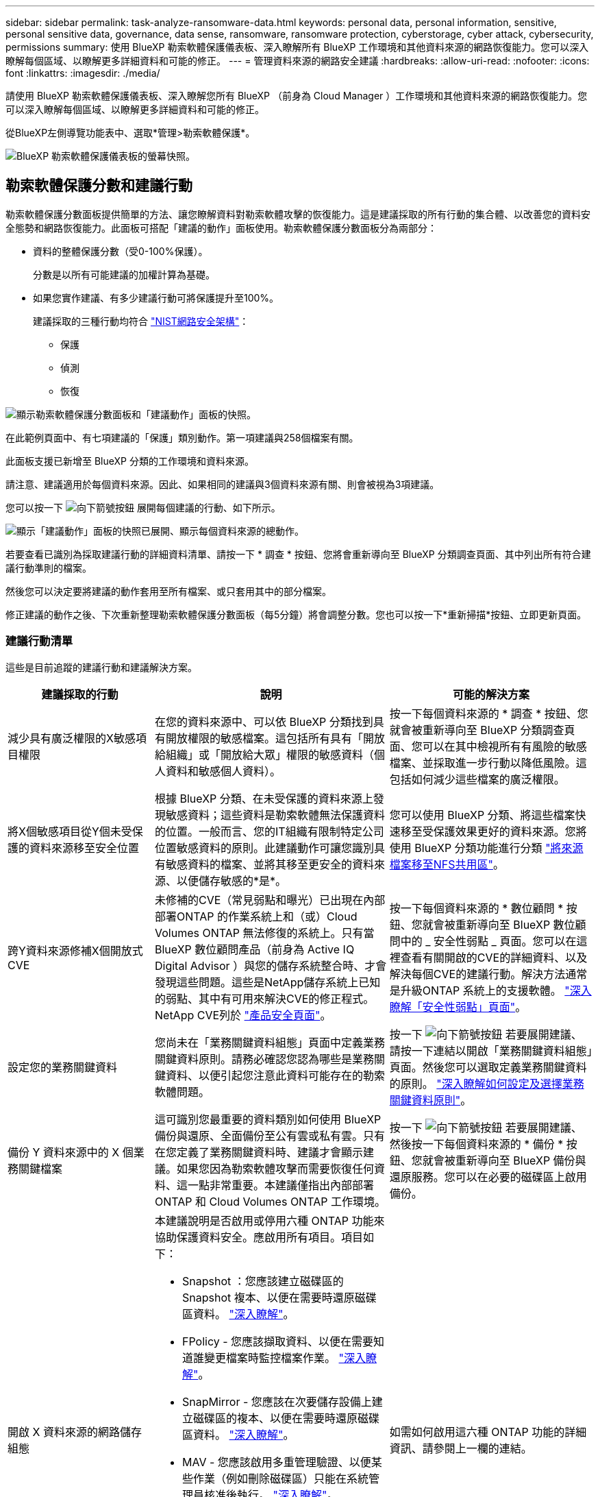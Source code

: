 ---
sidebar: sidebar 
permalink: task-analyze-ransomware-data.html 
keywords: personal data, personal information, sensitive, personal sensitive data, governance, data sense, ransomware, ransomware protection, cyberstorage, cyber attack, cybersecurity, permissions 
summary: 使用 BlueXP 勒索軟體保護儀表板、深入瞭解所有 BlueXP 工作環境和其他資料來源的網路恢復能力。您可以深入瞭解每個區域、以瞭解更多詳細資料和可能的修正。 
---
= 管理資料來源的網路安全建議
:hardbreaks:
:allow-uri-read: 
:nofooter: 
:icons: font
:linkattrs: 
:imagesdir: ./media/


[role="lead"]
請使用 BlueXP 勒索軟體保護儀表板、深入瞭解您所有 BlueXP （前身為 Cloud Manager ）工作環境和其他資料來源的網路恢復能力。您可以深入瞭解每個區域、以瞭解更多詳細資料和可能的修正。

從BlueXP左側導覽功能表中、選取*管理>勒索軟體保護*。

image:screenshot_ransomware_dashboard.png["BlueXP 勒索軟體保護儀表板的螢幕快照。"]



== 勒索軟體保護分數和建議行動

勒索軟體保護分數面板提供簡單的方法、讓您瞭解資料對勒索軟體攻擊的恢復能力。這是建議採取的所有行動的集合體、以改善您的資料安全態勢和網路恢復能力。此面板可搭配「建議的動作」面板使用。勒索軟體保護分數面板分為兩部分：

* 資料的整體保護分數（受0-100%保護）。
+
分數是以所有可能建議的加權計算為基礎。

* 如果您實作建議、有多少建議行動可將保護提升至100%。
+
建議採取的三種行動均符合 https://www.ftc.gov/business-guidance/small-businesses/cybersecurity/nist-framework["NIST網路安全架構"^]：

+
** 保護
** 偵測
** 恢復




image:screenshot_ransomware_protection_score1.png["顯示勒索軟體保護分數面板和「建議動作」面板的快照。"]

在此範例頁面中、有七項建議的「保護」類別動作。第一項建議與258個檔案有關。

此面板支援已新增至 BlueXP 分類的工作環境和資料來源。

請注意、建議適用於每個資料來源。因此、如果相同的建議與3個資料來源有關、則會被視為3項建議。

您可以按一下 image:button_down_caret.png["向下箭號按鈕"] 展開每個建議的行動、如下所示。

image:screenshot_ransomware_rec_actions_expanded.png["顯示「建議動作」面板的快照已展開、顯示每個資料來源的總動作。"]

若要查看已識別為採取建議行動的詳細資料清單、請按一下 * 調查 * 按鈕、您將會重新導向至 BlueXP 分類調查頁面、其中列出所有符合建議行動準則的檔案。

然後您可以決定要將建議的動作套用至所有檔案、或只套用其中的部分檔案。

修正建議的動作之後、下次重新整理勒索軟體保護分數面板（每5分鐘）將會調整分數。您也可以按一下*重新掃描*按鈕、立即更新頁面。



=== 建議行動清單

這些是目前追蹤的建議行動和建議解決方案。

[cols="25,40,35"]
|===
| 建議採取的行動 | 說明 | 可能的解決方案 


| 減少具有廣泛權限的X敏感項目權限 | 在您的資料來源中、可以依 BlueXP 分類找到具有開放權限的敏感檔案。這包括所有具有「開放給組織」或「開放給大眾」權限的敏感資料（個人資料和敏感個人資料）。 | 按一下每個資料來源的 * 調查 * 按鈕、您就會被重新導向至 BlueXP 分類調查頁面、您可以在其中檢視所有有風險的敏感檔案、並採取進一步行動以降低風險。這包括如何減少這些檔案的廣泛權限。 


| 將X個敏感項目從Y個未受保護的資料來源移至安全位置 | 根據 BlueXP 分類、在未受保護的資料來源上發現敏感資料；這些資料是勒索軟體無法保護資料的位置。一般而言、您的IT組織有限制特定公司位置敏感資料的原則。此建議動作可讓您識別具有敏感資料的檔案、並將其移至更安全的資料來源、以便儲存敏感的*是*。 | 您可以使用 BlueXP 分類、將這些檔案快速移至受保護效果更好的資料來源。您將使用 BlueXP 分類功能進行分類 https://docs.netapp.com/us-en/bluexp-classification/task-managing-highlights.html#moving-source-files-to-an-nfs-share["將來源檔案移至NFS共用區"^]。 


| 跨Y資料來源修補X個開放式CVE | 未修補的CVE（常見弱點和曝光）已出現在內部部署ONTAP 的作業系統上和（或）Cloud Volumes ONTAP 無法修復的系統上。只有當 BlueXP 數位顧問產品（前身為 Active IQ Digital Advisor ）與您的儲存系統整合時、才會發現這些問題。這些是NetApp儲存系統上已知的弱點、其中有可用來解決CVE的修正程式。NetApp CVE列於 https://security.netapp.com/advisory/["產品安全頁面"^]。 | 按一下每個資料來源的 * 數位顧問 * 按鈕、您就會被重新導向至 BlueXP 數位顧問中的 _ 安全性弱點 _ 頁面。您可以在這裡查看有關開啟的CVE的詳細資料、以及解決每個CVE的建議行動。解決方法通常是升級ONTAP 系統上的支援軟體。 https://docs.netapp.com/us-en/active-iq/task_increase_protection_against_hackers_and_Ransomware_attacks.html["深入瞭解「安全性弱點」頁面"]。 


| 設定您的業務關鍵資料 | 您尚未在「業務關鍵資料組態」頁面中定義業務關鍵資料原則。請務必確認您認為哪些是業務關鍵資料、以便引起您注意此資料可能存在的勒索軟體問題。 | 按一下 image:button_down_caret.png["向下箭號按鈕"] 若要展開建議、請按一下連結以開啟「業務關鍵資料組態」頁面。然後您可以選取定義業務關鍵資料的原則。 link:task-select-business-critical-policies.html["深入瞭解如何設定及選擇業務關鍵資料原則"]。 


| 備份 Y 資料來源中的 X 個業務關鍵檔案 | 這可識別您最重要的資料類別如何使用 BlueXP 備份與還原、全面備份至公有雲或私有雲。只有在您定義了業務關鍵資料時、建議才會顯示建議。如果您因為勒索軟體攻擊而需要恢復任何資料、這一點非常重要。本建議僅指出內部部署 ONTAP 和 Cloud Volumes ONTAP 工作環境。 | 按一下 image:button_down_caret.png["向下箭號按鈕"] 若要展開建議、然後按一下每個資料來源的 * 備份 * 按鈕、您就會被重新導向至 BlueXP 備份與還原服務。您可以在必要的磁碟區上啟用備份。 


| 開啟 X 資料來源的網路儲存組態  a| 
本建議說明是否啟用或停用六種 ONTAP 功能來協助保護資料安全。應啟用所有項目。項目如下：

* Snapshot ：您應該建立磁碟區的 Snapshot 複本、以便在需要時還原磁碟區資料。 https://docs.netapp.com/us-en/ontap/concepts/snapshot-copies-concept.html["深入瞭解"^]。
* FPolicy - 您應該擷取資料、以便在需要知道誰變更檔案時監控檔案作業。 https://docs.netapp.com/us-en/ontap/nas-audit/two-parts-fpolicy-solution-concept.html["深入瞭解"^]。
* SnapMirror - 您應該在次要儲存設備上建立磁碟區的複本、以便在需要時還原磁碟區資料。 https://docs.netapp.com/us-en/ontap/task_dp_configure_mirror.html["深入瞭解"^]。
* MAV - 您應該啟用多重管理驗證、以便某些作業（例如刪除磁碟區）只能在系統管理員核准後執行。 https://docs.netapp.com/us-en/ontap/multi-admin-verify/index.html["深入瞭解"^]。
* ARP ：您應該啟用自動勒索軟體保護（ Onbox 反勒索軟體）、這樣系統就能偵測勒索軟體的嘗試、並自動回應。 https://docs.netapp.com/us-en/ontap/anti-ransomware/index.html["深入瞭解"^]。
* 版本：您應該執行最新版的 ONTAP 軟體、以獲得最佳效能與安全性。深入瞭解 https://docs.netapp.com/us-en/ontap/upgrade/index.html["內部部署 ONTAP 系統"^] 以及for https://docs.netapp.com/us-en/bluexp-cloud-volumes-ontap/task-updating-ontap-cloud.html["Cloud Volumes ONTAP 系統"^]。

| 如需如何啟用這六種 ONTAP 功能的詳細資訊、請參閱上一欄的連結。 
|===


== 網路恢復地圖

網路還原地圖是儀表板的主要區域。它可讓您以視覺化的方式查看所有工作環境和資料來源、並能檢視相關的網路恢復能力資訊。

image:screenshot_ransomware_cyber_map.png["BlueXP 勒索軟體保護儀表板上的網路恢復力圖快照。"]

地圖由三個部分組成：

左側面板:: 顯示服務正在監控所有資料來源的警示清單。也會指出您環境中每個作用中警示的數目。有大量一種警示類型、可能是嘗試先解決這些警示的好理由。
中央面板:: 以圖形格式顯示所有資料來源、服務和Active Directory。健全的環境具有綠色指標、而具有警示的環境則有紅色指標。
右側面板:: 按一下具有紅色指標的資料來源之後、此面板會顯示該資料來源的警示、並提供解決警示的建議。警示會排序、以便先列出最新的警示。許多建議都會引導您使用另一項可解決此問題的BlueXP服務。


這些是目前追蹤的警示和建議的修正。

[cols="25,40,35"]
|===
| 警示 | 說明 | 補救 


| 偵測到高資料加密率 | 資料來源中加密檔案或毀損檔案的百分比發生異常增加。這表示在過去7天內、加密檔案的百分比增加超過20%。例如、如果50%的檔案已加密、則一天之後此數字會增加至60%、您會看到此警示。 | 按一下連結以啟動 https://docs.netapp.com/us-en/bluexp-classification/task-investigate-data.html["BlueXP 分類調查頁面"^]。您可以在其中選取特定_Working Environment_和_Category（加密和毀損）_的篩選器、以檢視所有加密和毀損檔案的清單。 


| 找到具有廣泛權限的敏感資料 | 敏感資料位於檔案中、而資料來源的存取權限等級太高。 | 按一下連結以啟動 https://docs.netapp.com/us-en/bluexp-classification/task-controlling-private-data.html["BlueXP 分類調查頁面"^]。您可以在其中選取特定_Working Environment_、_Sensitivity Level（敏感個人）_和_Open權限_的篩選條件、以檢視發生此問題的檔案清單。 


| 一或多個磁碟區未使用 BlueXP 備份與還原進行備份 | 工作環境中的部分磁碟區未受到使用保護 https://docs.netapp.com/us-en/bluexp-backup-recovery/concept-ontap-backup-to-cloud.html["BlueXP 備份與還原"^]。 | 按一下連結以啟動 BlueXP 備份與還原、然後您可以識別工作環境中未備份的磁碟區、然後決定是否要在這些磁碟區上啟用備份。 


| BlueXP 分類無法掃描您資料來源中的一或多個儲存庫（磁碟區、貯體等） | 您的資料來源中有些資料並未使用進行掃描 https://docs.netapp.com/us-en/bluexp-classification/concept-cloud-compliance.html["BlueXP 分類"^] 找出法規遵循與隱私權方面的考量、並找出最佳化商機。 | 按一下連結以啟動 BlueXP 分類、並啟用未掃描項目的掃描和對應。 


| 內建的勒索軟體並非適用於所有磁碟區 | 內部ONTAP 的某些Volume無法使用 https://docs.netapp.com/us-en/ontap/anti-ransomware/enable-task.html["NetApp反勒索軟體功能"^] 已啟用。 | 按一下連結、即可將您重新導向至 <<鞏固不均系統的狀態ONTAP,強化ONTAP 您的「需求環境」面板>> 以及問題所在的工作環境。您可以在這裡調查解決問題的最佳方式。 


| 不更新版本ONTAP | 安裝在叢集上的版本不符合所提供的建議ONTAP https://www.netapp.com/pdf.html?item=/media/10674-tr4569.pdf["《NetApp ONTAP 資訊系統安全強化指南》"^]。 | 按一下連結、即可將您重新導向至 <<鞏固不均系統的狀態ONTAP,強化ONTAP 您的「需求環境」面板>> 以及問題所在的工作環境。您可以在這裡調查解決問題的最佳方式。 


| 未針對所有磁碟區設定快照 | 工作環境中的部分磁碟區無法透過建立磁碟區快照來保護。 | 按一下連結、即可將您重新導向至 <<鞏固不均系統的狀態ONTAP,強化ONTAP 您的「需求環境」面板>> 以及問題所在的工作環境。您可以在這裡調查解決問題的最佳方式。 


| 並非所有SVM都會開啟檔案作業稽核功能 | 工作環境中的部分儲存VM未啟用檔案系統稽核。建議您追蹤使用者對您檔案的行動。 | 按一下連結、即可將您重新導向至 <<鞏固不均系統的狀態ONTAP,強化ONTAP 您的「需求環境」面板>> 以及問題所在的工作環境。您可以在此調查是否需要在SVM上啟用NAS稽核。 
|===


== 偵測到系統上的勒索軟體事件

在您的Managed System上偵測到的勒索軟體事件、將會在「_勒索 軟體事件_」面板中顯示為警示。這包括加密事件、可疑的副檔名、勒索軟體活動及惡意活動。面板會顯示事件類型、以及是否已執行任何自動動作來嘗試解決問題。例如、可以產生Volume Snapshot複本並傳送至雲端。

image:screenshot_ransomware_incidents.png["勒索軟體事件面板的快照。"]

目前支援ONTAP 內部部署的支援功能是執行自主勒索軟體保護（Arp）的內部環境。在NAS（NFS和SMB）環境中、Arp會使用工作負載分析來主動偵測並警告可能表示勒索軟體攻擊的異常活動。 https://docs.netapp.com/us-en/ontap/anti-ransomware/index.html["深入瞭解ONTAP 功能性的勒索軟體保護"^]。

您可以按一下 image:button_down_caret.png["向下箭號按鈕"] 若要擴充事件、以檢視可疑磁碟區中識別的加密檔案數量、副檔名類型、以及攻擊發生時間。

image:screenshot_ransomware_incidents_expanded.png["顯示勒索軟體事件面板的快照已展開、顯示您磁碟區的自動動作。"]

如果您想要從勒索軟體攻擊中恢復、請按一下「*恢復*」按鈕。這將帶您前往 BlueXP 勒索軟體保護回復儀表板、您可以在其中使用舊版 Snapshot 複本來取代 Volume 、而該複本並未受到勒索軟體的影響。 link:task-ransomware-recovery.html["瞭解如何使用「恢復」儀表板"]。

.先決條件
* 您必須擁有ONTAP 內部部署的不支援叢集、才能執行ONTAP 版本不支援的功能。
* 您必須ONTAP 在叢集中的至少一個節點上安裝*防勒索軟體*授權（VMware版）（VMware版）。
* 您要保護的每個磁碟區都必須啟用ARP。 https://docs.netapp.com/us-en/ontap/anti-ransomware/enable-task.html["瞭解如何啟用自動勒索軟體保護"^]。
* 在切換至「主動模式」之前、NetApp自發勒索軟體保護（Arp）必須在初始學習期間（也稱為「乾式執行」）啟用30天、以便有足夠時間評估工作負載特性、並適當報告可疑的勒索軟體攻擊。




== 以加密檔案列出的資料

「_加密檔案_」面板會顯示前4大資料來源、其檔案經過一段時間加密的百分比最高。這些項目通常是受密碼保護的項目。它會比較過去7天的加密速率、以查看哪些資料來源的資料增加率超過20%。增加此金額可能表示勒索軟體已經攻擊您的系統。

image:screenshot_ransomware_encrypt_files.png["BlueXP 勒索軟體保護儀表板上加密檔案圖表的螢幕擷取畫面。"]

按一下其中一個資料來源的一行、即可在中檢視篩選的結果 https://docs.netapp.com/us-en/bluexp-classification/task-investigate-data.html["BlueXP 分類調查頁面"^] 以便進一步調查。



== 依資料敏感度排名第一的資料儲存庫

「_依敏感度等級_排名前四的資料儲存庫」面板最多會列出包含最敏感項目的前四個資料儲存庫（工作環境和資料來源）。每個工作環境的長條圖分為：

* 非敏感資料
* 個人資料
* 敏感的個人資料


image:screenshot_ransomware_sensitivity.png["BlueXP 勒索軟體保護儀表板上的資料敏感度圖表快照。"]

您可以將游標停留在每個區段上、查看每個類別中的項目總數。

按一下每個區域、即可在中檢視篩選的結果 https://docs.netapp.com/us-en/bluexp-classification/task-investigate-data.html["BlueXP 分類調查頁面"^] 以便進一步調查。



== 網域管理群組控制權

_ 網域管理群組控制面板會顯示已新增至網域管理員群組的最近使用者、以便您查看這些群組中是否應允許所有使用者。您必須擁有 https://docs.netapp.com/us-en/bluexp-classification/task-add-active-directory-datasense.html["整合全域Active Directory"^] 進入 BlueXP 分類、讓此面板成為作用中狀態。

image:screenshot_ransomware_domain_admin.png["在 BlueXP 勒索軟體保護儀表板上新增為網域管理員的使用者螢幕快照。"]

預設的管理管理群組包括「系統管理員」、「網域管理員」、「企業系統管理員」、「企業金鑰管理員」及「金鑰管理員」。



== 依開啟權限類型列出的資料

「_開啟權限_」面板會顯示所有要掃描檔案的每種權限類型百分比。圖表是從 BlueXP 分類中提供、並顯示下列類型的權限：

* 無開放存取權
* 開放給組織使用
* 開放給大眾使用
* 不明存取


image:screenshot_ransomware_permissions.png["BlueXP 勒索軟體保護儀表板上加密檔案圖表的螢幕擷取畫面。"]

您可以將游標停在每個區段上、查看每個類別中的檔案百分比和總數。

按一下每個區域、即可在中檢視篩選的結果 https://docs.netapp.com/us-en/bluexp-classification/task-investigate-data.html["BlueXP 分類調查頁面"^] 以便進一步調查。



== 儲存系統弱點

儲存系統弱點 _ 面板會顯示 BlueXP 數位顧問工具在每個 ONTAP 叢集上發現的高、中、低安全性弱點總數。應立即檢查高弱點、確保您的系統不會遭受攻擊。

.先決條件
* BlueXP Connector必須安裝在內部部署環境中、而非部署在雲端供應商。
* 您必須擁有內部部署ONTAP 的叢集
* 叢集是在 BlueXP 數位顧問中設定
* 您必須在 BlueXP 中註冊現有的 NSS 帳戶、才能檢視叢集、以及檢視 BlueXP 數位顧問 UI 。


請注意、您可以從 BlueXP 功能表中選取 * 健全狀況 > 數位顧問 * 、直接檢視 BlueXP 數位顧問。

image:screenshot_ransomware_vulnerabilities.png["快照顯示ONTAP 您的不穩定儲存系統中的安全漏洞數量。"]

按一下您要檢視其中一個叢集的弱點類型（高、中、低）、然後將您重新導向至 BlueXP 數位顧問中的「安全性弱點」頁面。（如需此頁面的詳細資訊、請參閱 https://docs.netapp.com/us-en/active-iq/task_increase_protection_against_hackers_and_Ransomware_attacks.html["BlueXP 數位顧問文件"]） 您可以檢視這些弱點、然後依照建議的行動來解決問題。解決方法通常是使用ONTAP 能解決此弱點的點位版本或完整版本來升級您的不穩定軟體。



== 鞏固不均系統的狀態ONTAP

_ 硬化您的 ONTAP 環境 _ 面板提供 ONTAP 系統中特定設定的狀態、可追蹤部署的安全性 https://www.netapp.com/pdf.html?item=/media/10674-tr4569.pdf["《NetApp ONTAP 資訊系統安全強化指南》"^] 以及 https://docs.netapp.com/us-en/ontap/anti-ransomware/index.html["介紹防勒索軟體功能ONTAP"^] 主動偵測異常活動並提出警告。

您可以檢閱建議、然後決定如何解決潛在問題。您可以依照步驟變更叢集上的設定、將變更延後至其他時間、或忽略建議。

此面板ONTAP 目前支援Cloud Volumes ONTAP 內部的NetApp ONTAP 支援功能、包括內部的功能、功能、功能、以及Amazon FSX for NetApp等系統。

image:screenshot_ransomware_harden_ontap.png["BlueXP 勒索軟體保護儀表板上 ONTAP 強化狀態的螢幕擷取畫面。"]

正在追蹤的設定包括：

[cols="25,40,35"]
|===
| 強化目標 | 說明 | 補救 


| 不勒索軟體ONTAP | 啟動內建勒索軟體的磁碟區百分比。僅對內部ONTAP 的供應系統有效。
綠色狀態圖示表示已啟用超過85%的磁碟區。黃色表示啟用40-85%。紅色表示啟用< 40%。 | https://docs.netapp.com/us-en/ontap/anti-ransomware/enable-task.html#system-manager-procedure["瞭解如何在磁碟區上啟用反勒索軟體"^] 使用System Manager。 


| NAS稽核 | 已啟用檔案系統稽核的儲存VM數目。
綠色狀態圖示表示超過85%的SVM已啟用NAS檔案系統稽核。黃色表示啟用40-85%。紅色表示啟用< 40%。 | https://docs.netapp.com/us-en/ontap/nas-audit/auditing-events-concept.html["瞭解如何在SVM上啟用NAS稽核"^] 使用CLI。 


| 版本ONTAP | 叢集上安裝的更新版本。ONTAP
綠色狀態圖示表示版本為最新版本。黃色圖示表示叢集落後1或2個內部部署系統的修補版本或1個次要版本、Cloud Volumes ONTAP 或落後1個主要版本的更新版本。紅色圖示表示叢集落後3個修補程式版本、2個次要版本、或1個主要版本的內部部署系統、或2個主要Cloud Volumes ONTAP 版本的內部更新。 | https://docs.netapp.com/us-en/ontap/setup-upgrade/index.html["瞭解升級內部叢集的最佳方法"^] 或 https://docs.netapp.com/us-en/bluexp-cloud-volumes-ontap/task-updating-ontap-cloud.html["您的系統Cloud Volumes ONTAP"^]。 


| Snapshot複本 | 資料磁碟區上的 Snapshot 功能是否已啟動、以及有 Snapshot 複本的磁碟區百分比為何。
綠色狀態圖示表示超過 85% 的磁碟區已啟用「快照」。黃色表示啟用40-85%。紅色表示啟用< 40%。 | https://docs.netapp.com/us-en/ontap/task_dp_configure_snapshot.html["瞭解如何在內部叢集上啟用Volume快照"^]或 https://docs.netapp.com/us-en/bluexp-cloud-volumes-ontap/task-manage-volumes.html#manage-volumes["在您的系統上Cloud Volumes ONTAP"^]或 https://docs.netapp.com/us-en/bluexp-fsx-ontap/use/task-manage-fsx-volumes.html#manage-snapshot-copies["在FSXfor ONTAP Sfor Sf系 上"^]。 
|===


== 關鍵業務資料的權限狀態

「業務關鍵資料權限分析」面板會顯示對您的業務至關重要的資料權限狀態。如此一來、您就能快速評估保護業務關鍵資料的能力。

image:screenshot_ransomware_critical_permissions.png["BlueXP 勒索軟體保護儀表板上所管理資料的權限狀態快照。"]

此面板會根據您在「業務關鍵資料組態」頁面中選取的原則來顯示資料。其中顯示兩個業務關鍵原則的資料、這些原則的檔案總數最多。按一下連結以檢視或定義其他原則。 link:task-select-business-critical-policies.html["深入瞭解如何設定及選擇業務關鍵資料原則"]。

此圖表顯示符合原則條件的所有資料之權限分析。它會列出下列項目數量：

* 開放給公開權限： BlueXP 分類視為公開的項目
* 開放給組織權限 - BlueXP 分類認為對組織開放的項目
* 無開放權限 - BlueXP 分類視為無開放權限的項目
* 未知權限 - BlueXP 分類視為未知權限的項目


將游標移到圖表中的每個長條上、即可檢視每個類別中的結果數目。按一下列和 https://docs.netapp.com/us-en/bluexp-classification/task-investigate-data.html["BlueXP 分類調查頁面"^] 會顯示、以便您進一步調查哪些項目具有開啟權限、以及是否應調整檔案權限。



== 關鍵業務資料的備份狀態

_ 備份狀態 _ 面板會顯示如何使用 BlueXP 備份與還原來保護不同類別的資料。這可辨識出備份最重要的資料類別、以因勒索軟體攻擊而需要恢復時、最重要的資料類別有多全面。此資料是工作環境中特定類別項目的備份數量的視覺化表示。

此面板僅會顯示已使用 BlueXP 備份和還原（以及使用 BlueXP 分類掃描的）進行備份的內部 ONTAP 和 Cloud Volumes ONTAP 工作環境。

image:screenshot_ransomware_backups.png["BlueXP 勒索軟體保護儀表板上所管理資料的備份狀態快照。"]

此面板一開始會根據我們所選的預設類別顯示資料。但您可以選取要追蹤的資料類別、例如程式碼檔案、合約等。請參閱完整清單 https://docs.netapp.com/us-en/bluexp-classification/reference-private-data-categories.html#types-of-categories["類別"] 可從 BlueXP 分類中取得、適用於您的工作環境。然後選取最多4個類別。

填入資料後、將游標移到圖表中的每個方塊上、即可檢視工作環境中所有檔案中備份的檔案數量。綠色方塊表示85%以上的檔案正在備份中。黃色方塊表示40%到85%的檔案正在備份中。紅色方塊表示有40%或更少的檔案正在備份。

您可以按一下列結尾的 * 備份 * 按鈕、前往 BlueXP 備份與還原介面、在每個工作環境中的更多磁碟區上啟用備份。



== 您的磁碟區中正在使用SnapLock 無法完整保護的資料

您可以在SnapLock 您的支援資料冊上使用NetApp的支援技術ONTAP 、以未經修改的形式保留檔案、以利法規遵循與治理。您可以將檔案和Snapshot複本提交至「一次寫入、多次讀取」（WORM）儲存設備、並設定此受WORM保護資料的保留期間。 https://docs.netapp.com/us-en/ontap/snaplock/snaplock-concept.html["深入瞭SnapLock 解功能"]。

「關鍵資料不可變性」面板會顯示您工作環境中、使用ONTAP SnapLock NetApp技術在WORM儲存設備上受到保護、不受修改和刪除的項目數量。如此一來、您就能檢視有多少資料具有不可改變的複本、以便更瞭解針對勒索軟體的備份與還原計畫。

.先決條件
* BlueXP Connector必須安裝在內部部署環境中、而非部署在雲端供應商。
* 您必須擁有內部部署ONTAP 的叢集
* 您必須SnapLock 在叢集中的至少一個節點上安裝*不支援*的授權


image:screenshot_ransomware_data_snaplocked.png["適用於ONTAP 您的SHOTSH儲存 系統的關鍵資料不可變面板快照。"]

此面板會根據您在「業務關鍵資料組態」頁面中選取的原則來顯示資料。按一下連結以檢視或定義其他原則。 link:task-select-business-critical-policies.html["深入瞭解如何設定及選擇業務關鍵資料原則"]。

面板會顯示符合所選原則之資料的下列資訊：

* 所有掃描的工作環境中設定為使用SnapLock 資訊的業務關鍵檔案數量。
* 所有掃描工作環境中的業務關鍵檔案數量、但不包括設定SnapLock 為供使用的檔案。請注意、有些檔案可能會使用SnapLock 非功能保護機制來保護。


包含下列篩選器的 BlueXP 分類原則無法在下拉式清單中找到、因為它們會排除重要的搜尋範圍：

* 工作環境名稱
* 工作環境類型
* 儲存儲存庫
* 檔案路徑


因此在建立原則以檢視「關鍵資料不可變性」面板中的關鍵業務資料時、請務必謹記這一點。
